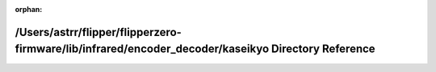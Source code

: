 .. meta::9526d8ced9e55e83c98ff38bc31713c8febc93c5a58f1f176ad2e5c542931ca1b3f63954ebfdd197046300c200d41212237cfd8832a6e778ee32e3ce534044e2

:orphan:

.. title:: Flipper Zero Firmware: /Users/astrr/flipper/flipperzero-firmware/lib/infrared/encoder_decoder/kaseikyo Directory Reference

/Users/astrr/flipper/flipperzero-firmware/lib/infrared/encoder\_decoder/kaseikyo Directory Reference
====================================================================================================

.. container:: doxygen-content

   
   .. raw:: html
     :file: dir_dc7dfb252b25961d7e642e154fd0605a.html
